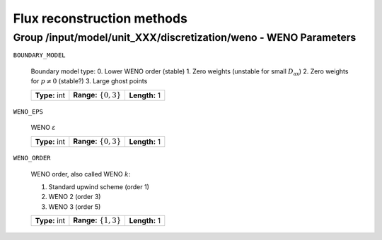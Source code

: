 .. _flux_reconstruction_methods:

Flux reconstruction methods
===========================

Group /input/model/unit_XXX/discretization/weno - WENO Parameters
-----------------------------------------------------------------

``BOUNDARY_MODEL``

    Boundary model type:
    0. Lower WENO order (stable)
    1. Zero weights (unstable for small :math:`D_{\mathrm{ax}}`)
    2. Zero weights for :math:`p \neq 0` (stable?)
    3. Large ghost points
    
    =============  ===========================  =============
    **Type:** int  **Range:** :math:`\{0, 3\}`  **Length:** 1
    =============  ===========================  =============

``WENO_EPS``

    WENO :math:`\varepsilon`
    
    =============  ===========================  =============
    **Type:** int  **Range:** :math:`\{0, 3\}`  **Length:** 1
    =============  ===========================  =============

``WENO_ORDER``

   WENO order, also called WENO :math:`k`:

   1. Standard upwind scheme (order 1)
   2. WENO 2 (order 3)
   3. WENO 3 (order 5)
   
   =============  ===========================  =============
   **Type:** int  **Range:** :math:`\{1, 3\}`  **Length:** 1
   =============  ===========================  =============

